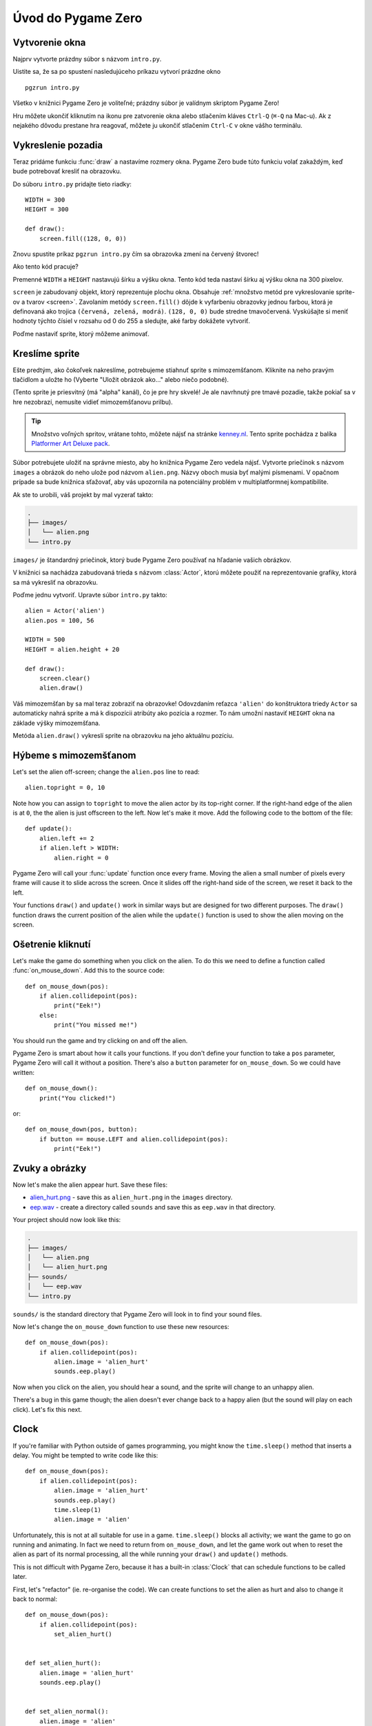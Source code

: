 Úvod do Pygame Zero
===========================

.. highlight:: python
    :linenothreshold: 5

Vytvorenie okna 
-----------------

Najprv vytvorte prázdny súbor s názvom ``intro.py``.

Uistite sa, že sa po spustení nasledujúceho príkazu vytvorí prázdne okno ::

    pgzrun intro.py

Všetko v knižnici Pygame Zero je voliteľné; prázdny súbor je valídnym skriptom Pygame Zero!

Hru môžete ukončiť kliknutím na ikonu pre zatvorenie okna alebo stlačením kláves
``Ctrl-Q`` (``⌘-Q`` na Mac-u). Ak z nejakého dôvodu prestane hra reagovať, môžete 
ju ukončiť stlačením ``Ctrl-C`` v okne vášho terminálu.


Vykreslenie pozadia
--------------------

Teraz pridáme funkciu :func:`draw` a nastavíme rozmery okna. Pygame Zero
bude túto funkciu volať zakaždým, keď bude potrebovať kresliť na obrazovku.

Do súboru ``intro.py`` pridajte tieto riadky::

    WIDTH = 300
    HEIGHT = 300

    def draw():
        screen.fill((128, 0, 0))

Znovu spustite príkaz ``pgzrun intro.py`` čím sa obrazovka zmení na červený štvorec!

Ako tento kód pracuje?

Premenné ``WIDTH`` a ``HEIGHT`` nastavujú šírku a výšku okna. Tento kód teda nastaví 
šírku aj výšku okna na 300 pixelov.

``screen`` je zabudovaný objekt, ktorý reprezentuje plochu okna. Obsahuje 
:ref:`množstvo metód pre vykreslovanie sprite-ov a tvarov <screen>`. Zavolaním metódy
``screen.fill()`` dôjde k vyfarbeniu obrazovky jednou farbou, ktorá je definovaná
ako trojica ``(červená, zelená, modrá)``. ``(128, 0, 0)`` bude stredne
tmavočervená. Vyskúšajte si meniť hodnoty týchto čísiel v rozsahu od 0 do 255
a sledujte, aké farby dokážete vytvoriť.

Poďme nastaviť sprite, ktorý môžeme animovať.


Kreslíme sprite
---------------

Ešte predtým, ako čokoľvek nakreslíme, potrebujeme stiahnuť sprite s mimozemšťanom.
Kliknite na neho pravým tlačidlom a uložte ho (Vyberte "Uložit obrázok ako..." alebo niečo podobné).

.. image:: _static/alien.png

(Tento sprite je priesvitný (má "alpha" kanál), čo je pre hry skvelé!
Je ale navrhnutý pre tmavé pozadie, takže pokiaľ sa v hre nezobrazí, 
nemusíte vidieť mimozemšťanovu prilbu).

.. tip::

    Množstvo voľných spritov, vrátane tohto, môžete nájsť na stránke `kenney.nl
    <https://kenney.nl/assets?q=2d>`_. Tento sprite pochádza z balíka 
    `Platformer Art Deluxe pack
    <https://kenney.nl/assets/platformer-art-deluxe>`_.

Súbor potrebujete uložiť na správne miesto, aby ho knižnica Pygame Zero vedela nájsť.
Vytvorte priečinok s názvom ``images`` a obrázok do neho ulože pod názvom ``alien.png``.
Názvy oboch musia byť malými písmenami. V opačnom prípade sa bude knižnica sťažovať,
aby vás upozornila na potenciálny problém v multiplatformnej kompatibilite.

Ak ste to urobili, váš projekt by mal vyzerať takto:

.. code-block:: none

    .
    ├── images/
    │   └── alien.png
    └── intro.py

``images/`` je štandardný priečinok, ktorý bude Pygame Zero používať na hľadanie
vašich obrázkov.

V knižnici sa nachádza zabudovaná trieda s názvom :class:`Actor`, ktorú môžete použiť
na reprezentovanie grafiky, ktorá sa má vykresliť na obrazovku.

Poďme jednu vytvoriť. Upravte súbor ``intro.py`` takto::

    alien = Actor('alien')
    alien.pos = 100, 56

    WIDTH = 500
    HEIGHT = alien.height + 20

    def draw():
        screen.clear()
        alien.draw()

Váš mimozemšťan by sa mal teraz zobraziť na obrazovke! Odovzdaním reťazca ``'alien'``
do konštruktora triedy ``Actor`` sa automaticky nahrá sprite a má k dispozícii 
atribúty ako pozícia a rozmer. To nám umožní nastaviť ``HEIGHT`` okna na 
základe výšky mimozemšťana.

Metóda ``alien.draw()`` vykreslí sprite na obrazovku na jeho aktuálnu pozíciu.


Hýbeme s mimozemšťanom
----------------------

Let's set the alien off-screen; change the ``alien.pos`` line to read::

    alien.topright = 0, 10

Note how you can assign to ``topright`` to move the alien actor by its
top-right corner. If the right-hand edge of the alien is at ``0``, the the
alien is just offscreen to the left.  Now let's make it move. Add the following
code to the bottom of the file::

    def update():
        alien.left += 2
        if alien.left > WIDTH:
            alien.right = 0

Pygame Zero will call your :func:`update` function once every frame. Moving the
alien a small number of pixels every frame will cause it to slide across the
screen. Once it slides off the right-hand side of the screen, we reset it back
to the left.

Your functions ``draw()`` and ``update()`` work in similar ways but are designed for two different purposes.
The ``draw()`` function draws the current position of the alien while the ``update()`` function is used to show the alien
moving on the screen.


Ošetrenie kliknutí
------------------

Let's make the game do something when you click on the alien. To do this we
need to define a function called :func:`on_mouse_down`. Add this to the source
code::

    def on_mouse_down(pos):
        if alien.collidepoint(pos):
            print("Eek!")
        else:
            print("You missed me!")

You should run the game and try clicking on and off the alien.

Pygame Zero is smart about how it calls your functions. If you don't define
your function to take a ``pos`` parameter, Pygame Zero will call it without
a position. There's also a ``button`` parameter for ``on_mouse_down``. So we
could have written::

    def on_mouse_down():
        print("You clicked!")

or::

    def on_mouse_down(pos, button):
        if button == mouse.LEFT and alien.collidepoint(pos):
            print("Eek!")



Zvuky a obrázky
-----------------

Now let's make the alien appear hurt. Save these files:

* `alien_hurt.png <_static/alien_hurt.png>`_ - save this as ``alien_hurt.png``
  in the ``images`` directory.
* `eep.wav <_static/eep.wav>`_ - create a directory called ``sounds`` and save
  this as ``eep.wav`` in that directory.

Your project should now look like this:

.. code-block:: none

    .
    ├── images/
    │   └── alien.png
    │   └── alien_hurt.png
    ├── sounds/
    │   └── eep.wav
    └── intro.py

``sounds/`` is the standard directory that Pygame Zero will look in to find
your sound files.

Now let's change the ``on_mouse_down`` function to use these new resources::

    def on_mouse_down(pos):
        if alien.collidepoint(pos):
            alien.image = 'alien_hurt'
            sounds.eep.play()

Now when you click on the alien, you should hear a sound, and the sprite will
change to an unhappy alien.

There's a bug in this game though; the alien doesn't ever change back to a
happy alien (but the sound will play on each click). Let's fix this next.


Clock
-----

If you're familiar with Python outside of games programming, you might know the
``time.sleep()`` method that inserts a delay. You might be tempted to write
code like this::

    def on_mouse_down(pos):
        if alien.collidepoint(pos):
            alien.image = 'alien_hurt'
            sounds.eep.play()
            time.sleep(1)
            alien.image = 'alien'

Unfortunately, this is not at all suitable for use in a game. ``time.sleep()``
blocks all activity; we want the game to go on running and animating. In fact
we need to return from ``on_mouse_down``, and let the game work out when to
reset the alien as part of its normal processing, all the while running your
``draw()`` and ``update()`` methods.

This is not difficult with Pygame Zero, because it has a built-in
:class:`Clock` that can schedule functions to be called later.

First, let's "refactor" (ie. re-organise the code). We can create functions to
set the alien as hurt and also to change it back to normal::

    def on_mouse_down(pos):
        if alien.collidepoint(pos):
            set_alien_hurt()


    def set_alien_hurt():
        alien.image = 'alien_hurt'
        sounds.eep.play()


    def set_alien_normal():
        alien.image = 'alien'

This is not going to do anything different yet. ``set_alien_normal()`` won't be
called. But let's change ``set_alien_hurt()`` to use the clock, so that the
``set_alien_normal()`` will be called a little while after. ::

    def set_alien_hurt():
        alien.image = 'alien_hurt'
        sounds.eep.play()
        clock.schedule_unique(set_alien_normal, 0.5)

``clock.schedule_unique()`` will cause ``set_alien_normal()`` to be called
after ``0.5`` second. ``schedule_unique()`` also prevents the same function
being scheduled more than once, such as if you click very rapidly.

Try it, and you'll see the alien revert to normal after 0.5 second. Try clicking
rapidly and verify that the alien doesn't revert until 0.5 second after the last
click.

``clock.schedule_unique()`` accepts both integers and float numbers for the time interval. in the tutorial we are using
a float number to show this but feel free to use both to see the difference and effects the different values have.


Zhrnutie
-------

We've seen how to load and draw sprites, play sounds, handle input events, and
use the built-in clock.

You might like to expand the game to keep score, or make the alien move more
erratically.

There are lots more features built in to make Pygame Zero easy to use. Check
out the :doc:`built in objects <builtins>` to learn how to use the rest of the
API.
